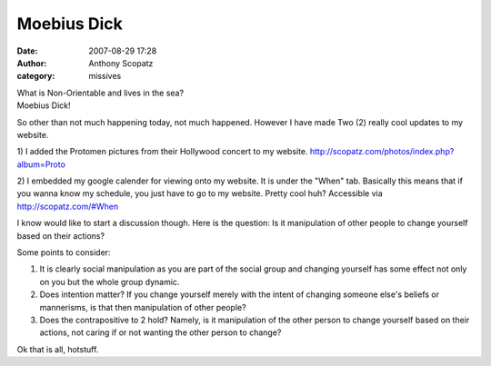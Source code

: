 Moebius Dick
##############
:date: 2007-08-29 17:28
:author: Anthony Scopatz
:category: missives

| What is Non-Orientable and lives in the sea?
| Moebius Dick!

So other than not much happening today, not much happened. However I
have made Two (2) really cool updates to my website.

1) I added the Protomen pictures from their Hollywood concert to my
website. http://scopatz.com/photos/index.php?album=Proto

2) I embedded my google calender for viewing onto my website. It is
under the "When" tab. Basically this means that if you wanna know my
schedule, you just have to go to my website. Pretty cool huh? Accessible
via http://scopatz.com/#When

I know would like to start a discussion though. Here is the question: Is
it manipulation of other people to change yourself based on their
actions?

Some points to consider:

1. It is clearly social manipulation as you are part of the social
   group and changing yourself has some effect not only on you but the
   whole group dynamic.
2. Does intention matter? If you change yourself merely with the
   intent of changing someone else's beliefs or mannerisms, is that then
   manipulation of other people?
3. Does the contrapositive to 2 hold? Namely, is it manipulation of
   the other person to change yourself based on their actions, not caring
   if or not wanting the other person to change?

Ok that is all, hotstuff.
